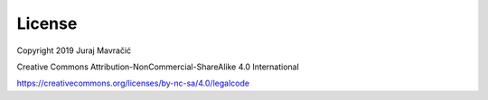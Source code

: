 License
============

Copyright 2019 Juraj Mavračić

Creative Commons Attribution-NonCommercial-ShareAlike 4.0 International

https://creativecommons.org/licenses/by-nc-sa/4.0/legalcode

